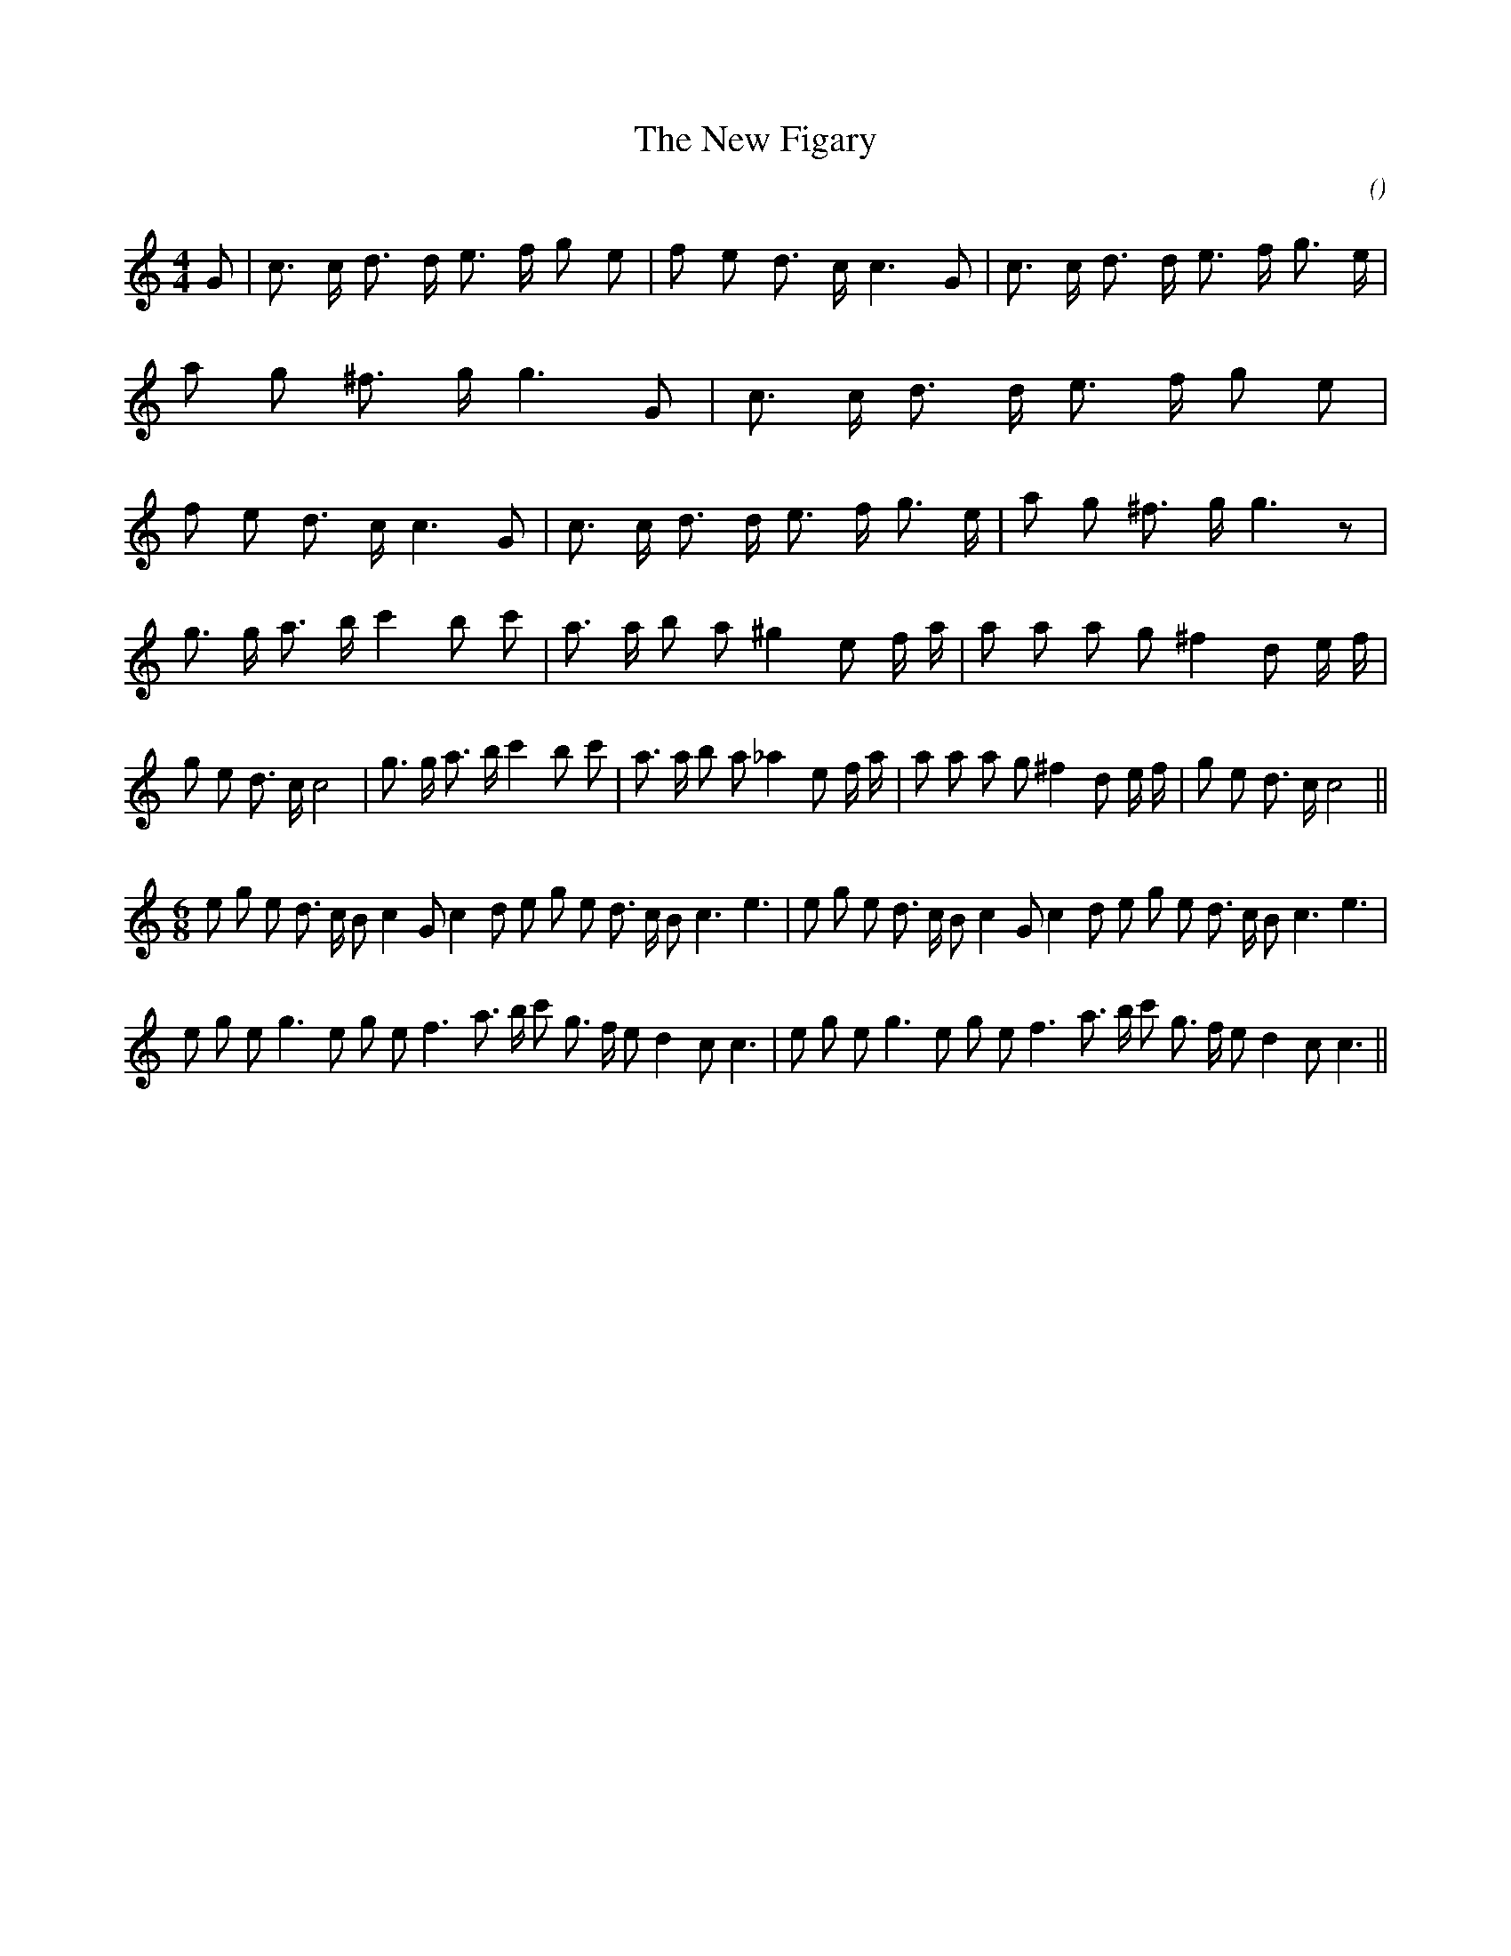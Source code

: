 X:1
T: The New Figary
N:
C:
S:
A:
O:
R:
M:4/4
K:C
I:speed 210
%W: A
% voice 1 (1 lines, 57 notes)
K:C
M:4/4
L:1/16
G2 |c3 c d3 d e3 f g2 e2 |f2 e2 d3 c c6 G2 |c3 c d3 d e3 f g3 e |a2 g2 ^f3 g g6 G2 |c3 c d3 d e3 f g2 e2 |f2 e2 d3 c c6 G2 |c3 c d3 d e3 f g3 e |a2 g2 ^f3 g g6 z2 |
%W: B
% voice 1 (1 lines, 56 notes)
g3 g a3 b c'4 b2 c'2 |a3 a b2 a2 ^g4 e2 f a |a2 a2 a2 g2 ^f4 d2 e f |g2 e2 d3 c c8 |g3 g a3 b c'4 b2 c'2 |a3 a b2 a2 _a4 e2 f a |a2 a2 a2 g2 ^f4 d2 e f |g2 e2 d3 c c8 ||
%W: C       Slower
% voice 1 (1 lines, 36 notes)
M:6/8
L:1/16
e2 g2 e2 d3 c B2 c4 G2 c4 d2 e2 g2 e2 d3 c B2 c6 e6 |e2 g2 e2 d3 c B2 c4 G2 c4 d2 e2 g2 e2 d3 c B2 c6 e6 |
%W: D
% voice 1 (1 lines, 34 notes)
e2 g2 e2 g6 e2 g2 e2 f6 a3 b c'2 g3 f e2 d4 c2 c6 |e2 g2 e2 g6 e2 g2 e2 f6 a3 b c'2 g3 f e2 d4 c2 c6 ||
